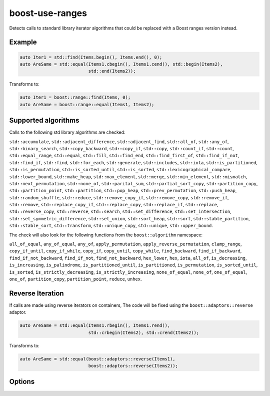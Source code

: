 .. title:: clang-tidy - boost-use-ranges

boost-use-ranges
================

Detects calls to standard library iterator algorithms that could be replaced
with a Boost ranges version instead.

Example
-------

.. code-block:: c++

  auto Iter1 = std::find(Items.begin(), Items.end(), 0);
  auto AreSame = std::equal(Items1.cbegin(), Items1.cend(), std::begin(Items2),
                            std::end(Items2));


Transforms to:

.. code-block:: c++

  auto Iter1 = boost::range::find(Items, 0);
  auto AreSame = boost::range::equal(Items1, Items2);

Supported algorithms
--------------------

Calls to the following std library algorithms are checked:

``std::accumulate``,
``std::adjacent_difference``,
``std::adjacent_find``,
``std::all_of``,
``std::any_of``,
``std::binary_search``,
``std::copy_backward``,
``std::copy_if``,
``std::copy``,
``std::count_if``,
``std::count``,
``std::equal_range``,
``std::equal``,
``std::fill``,
``std::find_end``,
``std::find_first_of``,
``std::find_if_not``,
``std::find_if``,
``std::find``,
``std::for_each``,
``std::generate``,
``std::includes``,
``std::iota``,
``std::is_partitioned``,
``std::is_permutation``,
``std::is_sorted_until``,
``std::is_sorted``,
``std::lexicographical_compare``,
``std::lower_bound``,
``std::make_heap``,
``std::max_element``,
``std::merge``,
``std::min_element``,
``std::mismatch``,
``std::next_permutation``,
``std::none_of``,
``std::parital_sum``,
``std::partial_sort_copy``,
``std::partition_copy``,
``std::partition_point``,
``std::partition``,
``std::pop_heap``,
``std::prev_permutation``,
``std::push_heap``,
``std::random_shuffle``,
``std::reduce``,
``std::remove_copy_if``,
``std::remove_copy``,
``std::remove_if``,
``std::remove``,
``std::replace_copy_if``,
``std::replace_copy``,
``std::replace_if``,
``std::replace``,
``std::reverse_copy``,
``std::reverse``,
``std::search``,
``std::set_difference``,
``std::set_intersection``,
``std::set_symmetric_difference``,
``std::set_union``,
``std::sort_heap``,
``std::sort``,
``std::stable_partition``,
``std::stable_sort``,
``std::transform``,
``std::unique_copy``,
``std::unique``,
``std::upper_bound``.

The check will also look for the following functions from the
``boost::algorithm`` namespace:

``all_of_equal``,
``any_of_equal``,
``any_of``,
``apply_permutation``,
``apply_reverse_permutation``,
``clamp_range``,
``copy_if_until``,
``copy_if_while``,
``copy_if``,
``copy_until``,
``copy_while``,
``find_backward``,
``find_if_backward``,
``find_if_not_backward``,
``find_if_not``,
``find_not_backward``,
``hex_lower``,
``hex``,
``iota``, ``all_of``,
``is_decreasing``,
``is_increasing``,
``is_palindrome``,
``is_partitioned_until``,
``is_partitioned``,
``is_permutation``,
``is_sorted_until``,
``is_sorted``,
``is_strictly_decreasing``,
``is_strictly_increasing``,
``none_of_equal``,
``none_of``,
``one_of_equal``,
``one_of``,
``partition_copy``,
``partition_point``,
``reduce``,
``unhex``.

Reverse Iteration
-----------------

If calls are made using reverse iterators on containers, The code will be
fixed using the ``boost::adaptors::reverse`` adaptor.

.. code-block:: c++
  
  auto AreSame = std::equal(Items1.rbegin(), Items1.rend(),
                            std::crbegin(Items2), std::crend(Items2));

Transforms to:

.. code-block:: c++

  auto AreSame = std::equal(boost::adaptors::reverse(Items1),
                            boost::adaptors::reverse(Items2));

Options
-------

.. option:: IncludeStyle

   A string specifying which include-style is used, `llvm` or `google`. Default
   is `llvm`.

.. option:: IncludeBoostSystem
   
   If `true` (default value) the boost headers are included as system headers
   with angle brackets (`#include <boost.hpp>`), otherwise quotes are used
   (`#include "boost.hpp"`).
